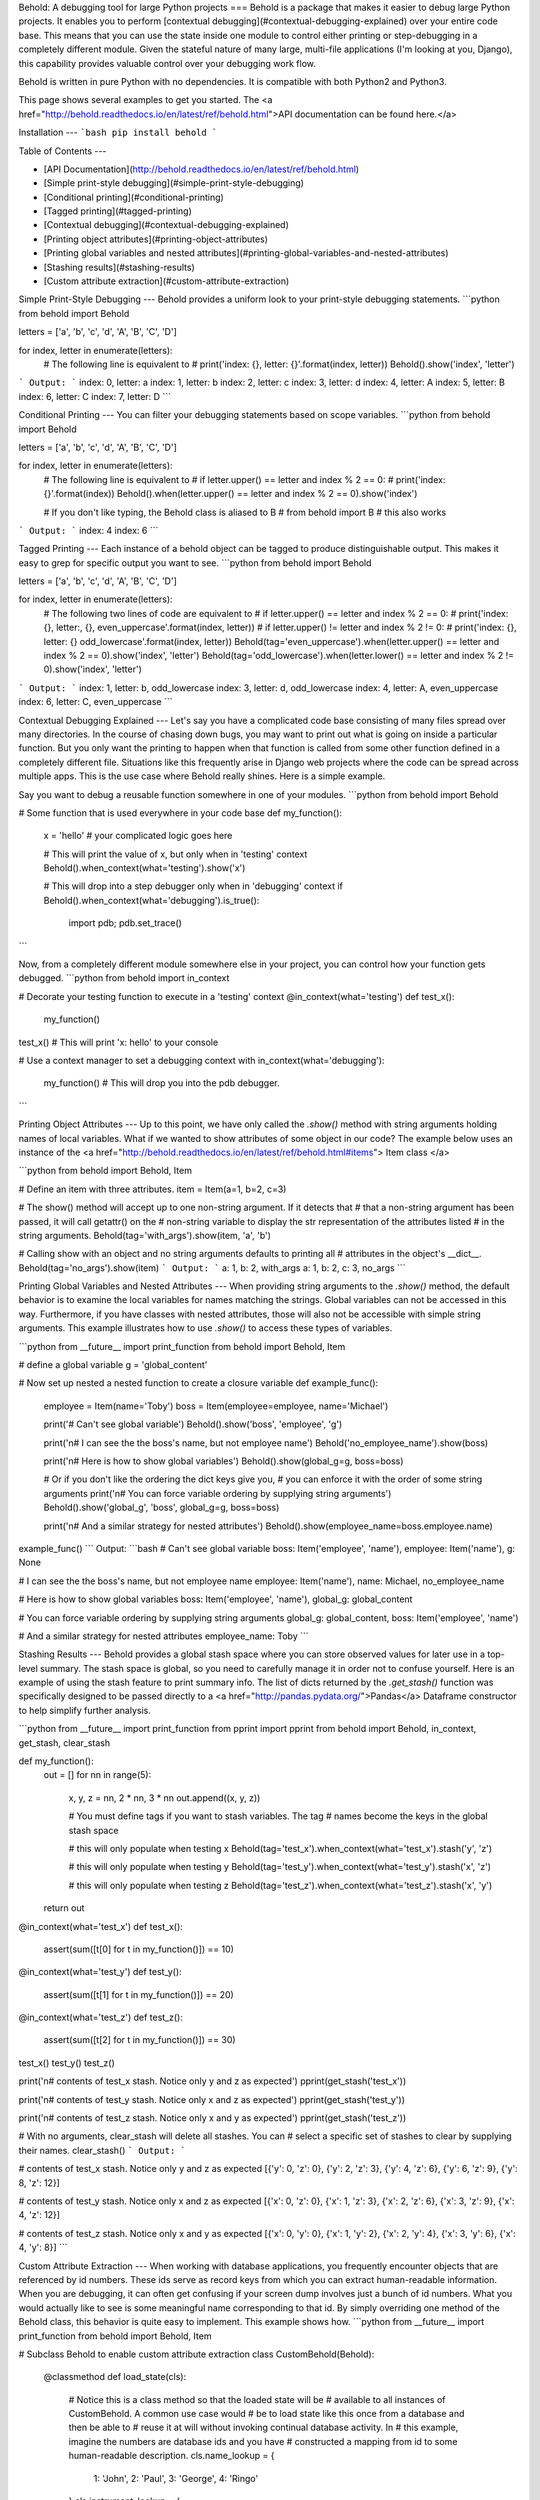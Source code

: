 Behold:  A debugging tool for large Python projects
===
Behold is a package that makes it easier to debug large Python projects. It
enables you to perform [contextual debugging](#contextual-debugging-explained)
over your entire code base.  This means that you can use the state inside one
module to control either printing or step-debugging in a completely different
module.  Given the stateful nature of many large, multi-file applications (I'm
looking at you, Django), this capability provides valuable control over your
debugging work flow.

Behold is written in pure Python with no dependencies.  It is compatible with
both Python2 and Python3.

This page shows several examples to get you started. The
<a href="http://behold.readthedocs.io/en/latest/ref/behold.html">API documentation can be found here.</a>


Installation
---
```bash
pip install behold
```

Table of Contents
---

* [API Documentation](http://behold.readthedocs.io/en/latest/ref/behold.html)
* [Simple print-style debugging](#simple-print-style-debugging)
* [Conditional printing](#conditional-printing)
* [Tagged printing](#tagged-printing)
* [Contextual debugging](#contextual-debugging-explained)
* [Printing object attributes](#printing-object-attributes)
* [Printing global variables and nested attributes](#printing-global-variables-and-nested-attributes)
* [Stashing results](#stashing-results)
* [Custom attribute extraction](#custom-attribute-extraction)


Simple Print-Style Debugging
---
Behold provides a uniform look to your print-style debugging statements.
```python
from behold import Behold

letters  = ['a', 'b', 'c', 'd', 'A', 'B', 'C', 'D']

for index, letter in enumerate(letters):
    # The following line is equivalent to
    # print('index: {}, letter: {}'.format(index, letter))
    Behold().show('index', 'letter')
```
Output:
```
index: 0, letter: a
index: 1, letter: b
index: 2, letter: c
index: 3, letter: d
index: 4, letter: A
index: 5, letter: B
index: 6, letter: C
index: 7, letter: D
```

Conditional Printing
---
You can filter your debugging statements based on scope variables.
```python
from behold import Behold

letters  = ['a', 'b', 'c', 'd', 'A', 'B', 'C', 'D']

for index, letter in enumerate(letters):
    # The following line is equivalent to
    # if letter.upper() == letter and index % 2 == 0:
    #     print('index: {}'.format(index))
    Behold().when(letter.upper() == letter and index % 2 == 0).show('index')

    # If you don't like typing, the Behold class is aliased to B
    # from behold import B  # this also works
```
Output:
```
index: 4
index: 6
```

Tagged Printing
---
Each instance of a behold object can be tagged to produce distinguishable
output.  This makes it easy to grep for specific output you want to see.
```python
from behold import Behold

letters  = ['a', 'b', 'c', 'd', 'A', 'B', 'C', 'D']

for index, letter in enumerate(letters):
    # The following two lines of code are equivalent to
    # if letter.upper() == letter and index % 2 == 0:
    #     print('index: {}, letter:, {}, even_uppercase'.format(index, letter))
    # if letter.upper() != letter and index % 2 != 0:
    #     print('index: {}, letter: {} odd_lowercase'.format(index, letter))
    Behold(tag='even_uppercase').when(letter.upper() == letter and index % 2 == 0).show('index', 'letter')
    Behold(tag='odd_lowercase').when(letter.lower() == letter and index % 2 != 0).show('index', 'letter')

```
Output:
```
index: 1, letter: b, odd_lowercase
index: 3, letter: d, odd_lowercase
index: 4, letter: A, even_uppercase
index: 6, letter: C, even_uppercase
```

Contextual Debugging Explained
---
Let's say you have a complicated code base consisting of many files spread over
many directories. In the course of chasing down bugs, you may want to print out
what is going on inside a particular function. But you only want the printing
to happen when that function is called from some other function defined in a
completely different file. Situations like this frequently arise in Django web
projects where the code can be spread across multiple apps. This is the use
case where Behold really shines. Here is a simple example.

Say you want to debug a reusable function somewhere in one of your modules.
```python
from behold import Behold

# Some function that is used everywhere in your code base
def my_function():
    x = 'hello'  # your complicated logic goes here

    # This will print the value of x, but only when in 'testing' context
    Behold().when_context(what='testing').show('x')

    # This will drop into a step debugger only when in 'debugging' context
    if Behold().when_context(what='debugging').is_true():
        import pdb; pdb.set_trace()
```

Now, from a completely different module somewhere else in your project, you can
control how your function gets debugged.
```python
from behold import in_context

# Decorate your testing function to execute in a 'testing' context
@in_context(what='testing')
def test_x():
    my_function()
test_x()  # This will print 'x: hello' to your console

# Use a context manager to set a debugging context
with in_context(what='debugging'):
    my_function()  # This will drop you into the pdb debugger.

```


Printing Object Attributes
---
Up to this point, we have only called the `.show()` method with string arguments
holding names of local variables.  What if we wanted to show attributes of some
object in our code?  The example below uses an instance of the
<a href="http://behold.readthedocs.io/en/latest/ref/behold.html#items">
Item class
</a>

```python
from behold import Behold, Item

# Define an item with three attributes.
item = Item(a=1, b=2, c=3)

# The show() method will accept up to one non-string argument.  If it detects that
# that a non-string argument has been passed, it will call getattr() on the
# non-string variable to display the str representation of the attributes listed
# in the string arguments.
Behold(tag='with_args').show(item, 'a', 'b')

# Calling show with an object and no string arguments defaults to printing all
# attributes in the object's __dict__.
Behold(tag='no_args').show(item)
```
Output:
```
a: 1, b: 2, with_args
a: 1, b: 2, c: 3, no_args
```

Printing Global Variables and Nested Attributes
---
When providing string arguments to the `.show()` method, the default behavior is
to examine the local variables for names matching the strings.  Global variables
can not be accessed in this way.  Furthermore, if you have classes with nested
attributes, those will also not be accessible with simple string arguments.
This example illustrates how to use `.show()` to access these types of
variables.

```python
from __future__ import print_function
from behold import Behold, Item

# define a global variable
g = 'global_content'

# Now set up nested a nested function to create a closure variable
def example_func():
    employee = Item(name='Toby')
    boss = Item(employee=employee, name='Michael')

    print('# Can\'t see global variable')
    Behold().show('boss', 'employee', 'g')

    print('\n# I can see the the boss\'s name, but not employee name')
    Behold('no_employee_name').show(boss)

    print('\n# Here is how to show global variables')
    Behold().show(global_g=g, boss=boss)

    # Or if you don't like the ordering the dict keys give you,
    # you can enforce it with the order of some string arguments
    print('\n# You can force variable ordering by supplying string arguments')
    Behold().show('global_g', 'boss', global_g=g, boss=boss)

    print('\n# And a similar strategy for nested attributes')
    Behold().show(employee_name=boss.employee.name)

example_func()
```
Output:
```bash
# Can't see global variable
boss: Item('employee', 'name'), employee: Item('name'), g: None

# I can see the the boss's name, but not employee name
employee: Item('name'), name: Michael, no_employee_name

# Here is how to show global variables
boss: Item('employee', 'name'), global_g: global_content

# You can force variable ordering by supplying string arguments
global_g: global_content, boss: Item('employee', 'name')

# And a similar strategy for nested attributes
employee_name: Toby
```

Stashing Results
---
Behold provides a global stash space where you can store observed values for
later use in a top-level summary.  The stash space is global, so you need to
carefully manage it in order not to confuse yourself.  Here is an example of
using the stash feature to print summary info. The list of dicts returned by the
`.get_stash()` function was specifically designed to be passed directly to a <a
href="http://pandas.pydata.org/">Pandas</a> Dataframe constructor to help
simplify further analysis. 

```python
from __future__ import print_function
from pprint import pprint
from behold import Behold, in_context, get_stash, clear_stash

def my_function():
    out = []
    for nn in range(5):
        x, y, z = nn, 2 * nn, 3 * nn
        out.append((x, y, z))

        # You must define tags if you want to stash variables.  The tag
        # names become the keys in the global stash space

        # this will only populate when testing x
        Behold(tag='test_x').when_context(what='test_x').stash('y', 'z')

        # this will only populate when testing y
        Behold(tag='test_y').when_context(what='test_y').stash('x', 'z')

        # this will only populate when testing z
        Behold(tag='test_z').when_context(what='test_z').stash('x', 'y')
    return out


@in_context(what='test_x')
def test_x():
    assert(sum([t[0] for t in my_function()]) == 10)

@in_context(what='test_y')
def test_y():
    assert(sum([t[1] for t in my_function()]) == 20)

@in_context(what='test_z')
def test_z():
    assert(sum([t[2] for t in my_function()]) == 30)

test_x()
test_y()
test_z()


print('\n# contents of test_x stash.  Notice only y and z as expected')
pprint(get_stash('test_x'))

print('\n# contents of test_y stash.  Notice only x and z as expected')
pprint(get_stash('test_y'))

print('\n# contents of test_z stash.  Notice only x and y as expected')
pprint(get_stash('test_z'))

# With no arguments, clear_stash will delete all stashes.  You can
# select a specific set of stashes to clear by supplying their names.
clear_stash()
```
Output:
```

# contents of test_x stash.  Notice only y and z as expected
[{'y': 0, 'z': 0},
{'y': 2, 'z': 3},
{'y': 4, 'z': 6},
{'y': 6, 'z': 9},
{'y': 8, 'z': 12}]

# contents of test_y stash.  Notice only x and z as expected
[{'x': 0, 'z': 0},
{'x': 1, 'z': 3},
{'x': 2, 'z': 6},
{'x': 3, 'z': 9},
{'x': 4, 'z': 12}]

# contents of test_z stash.  Notice only x and y as expected
[{'x': 0, 'y': 0},
{'x': 1, 'y': 2},
{'x': 2, 'y': 4},
{'x': 3, 'y': 6},
{'x': 4, 'y': 8}]
```

Custom Attribute Extraction
---
When working with database applications, you frequently encounter objects that
are referenced by id numbers.  These ids serve as record keys from which you can
extract human-readable information.  When you are debugging, it can often get
confusing if your screen dump involves just a bunch of id numbers.  What you
would actually like to see is some meaningful name corresponding to that id.  By
simply overriding one method of the Behold class, this behavior is quite easy to
implement.  This example shows how.
```python
from __future__ import print_function
from behold import Behold, Item


# Subclass Behold to enable custom attribute extraction
class CustomBehold(Behold):
    @classmethod
    def load_state(cls):
        # Notice this is a class method so that the loaded state will be
        # available to all instances of CustomBehold.  A common use case would
        # be to load state like this once from a database and then be able to
        # reuse it at will without invoking continual database activity.  In
        # this example, imagine the numbers are database ids and you have 
        # constructed a mapping from id to some human-readable description.
        cls.name_lookup = {
            1: 'John',
            2: 'Paul',
            3: 'George',
            4: 'Ringo'
        }
        cls.instrument_lookup = {
            1: 'Rhythm Guitar',
            2: 'Bass Guitar',
            3: 'Lead Guitar',
            4: 'Drums'
        }

    def extract(self, item, name):
        """
        I am overriding the extract() method of the behold class.  This method
        is responsible for taking an object and turning it into a string.  The
        default behavior is to simply call str() on the object.
        """
        # if the lookup state hasn't been loaded, do so now.
        if not hasattr(self.__class__, 'name_lookup'):
            self.__class__.load_state()

        # extract the value from the behold item
        val = getattr(item, name)

        # If this is a Item object, enable name translation
        if isinstance(item, Item) and name == 'name':
            return self.__class__.name_lookup.get(val, None)

        # If this is a Item object, enable instrument translation
        elif isinstance(item, Item) and name == 'instrument':
            return self.__class__.instrument_lookup.get(val, None)

        # otherwise, just call the default extractor
        else:
            return super(CustomBehold, self).extract(item, name)


# define a list of items where names and instruments are given by id numbers
items = [Item(name=nn, instrument=nn) for nn in range(1, 5)]

print('\n# Show items using standard Behold class')
for item in items:
    Behold().show(item)


print('\n# Show items using CustomBehold class with specialized extractor')
for item in items:
    CustomBehold().show(item, 'name', 'instrument')
```
Output:
```bash
# Show items using standard Behold class
instrument: 1, name: 1
instrument: 2, name: 2
instrument: 3, name: 3
instrument: 4, name: 4

# Show items using CustomBehold class with specialized extractor
name: John, instrument: Rhythm Guitar
name: Paul, instrument: Bass Guitar
name: George, instrument: Lead Guitar
name: Ringo, instrument: Drums
```


